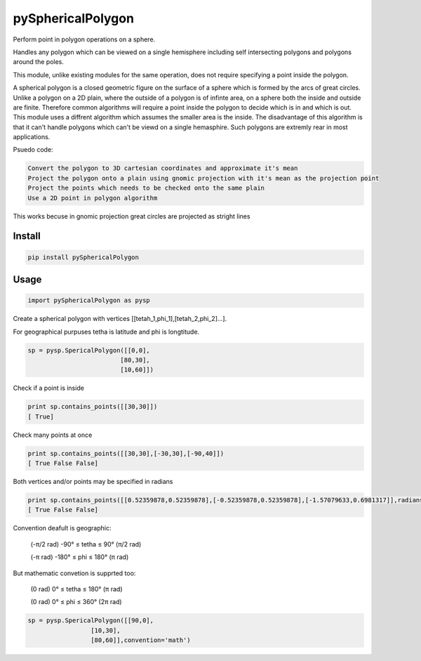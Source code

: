 pySphericalPolygon
==================

Perform point in polygon operations on a sphere. 

Handles any polygon which can be viewed on a single hemisphere including self intersecting polygons and polygons around the poles. 

This module, unlike existing modules for the same operation, does not require specifying a point inside the polygon.

A spherical polygon is a closed geometric figure on the surface of a sphere which is formed by the arcs of great circles. Unlike a polygon on a 2D plain, where the outside of a polygon is of infinte area, on a sphere both the inside and outside are finite. Therefore common algorithms will require a point inside the polygon to decide which is in and which is out. This module uses a diffrent algorithm which assumes the smaller area is the inside. The disadvantage of this algorithm is that it can't handle  polygons which can't be viewd on a single hemasphire. Such polygons are extremly rear in most applications.

Psuedo code:

.. code-block::

	Convert the polygon to 3D cartesian coordinates and approximate it's mean
	Project the polygon onto a plain using gnomic projection with it's mean as the projection point
	Project the points which needs to be checked onto the same plain
	Use a 2D point in polygon algorithm 
    
This works becuse in gnomic projection great circles are projected as stright lines

Install
-----

.. code-block:: python

  pip install pySphericalPolygon
  
Usage
-----

.. code-block:: python

  import pySphericalPolygon as pysp


Create a spherical polygon with vertices [[tetah_1,phi_1],[tetah_2,phi_2]...].

For geographical purpuses tetha is latitude and phi is longtitude.

.. code-block:: python

  sp = pysp.SpericalPolygon([[0,0],
                           [80,30],
                           [10,60]])

Check if a point is inside

.. code-block:: python

	print sp.contains_points([[30,30]])
	[ True]


Check many points at once

.. code-block:: python

	print sp.contains_points([[30,30],[-30,30],[-90,40]])
	[ True False False]


Both vertices and/or points may be specified in radians

.. code-block:: python

	print sp.contains_points([[0.52359878,0.52359878],[-0.52359878,0.52359878],[-1.57079633,0.6981317]],radians=True)
	[ True False False]
	

Convention deafult is geographic:


	(-π/2 rad) -90°  ≤ tetha ≤ 90°  (π/2 rad)

	(-π   rad) -180° ≤  phi  ≤ 180° (π   rad)

But mathematic convetion is supprted too:


	(0 rad) 0° ≤ tetha ≤ 180° (π rad)

	(0 rad) 0° ≤  phi  ≤ 360° (2π rad)

.. code-block:: python
	
	  sp = pysp.SpericalPolygon([[90,0],
                           [10,30],
                           [80,60]],convention='math')
